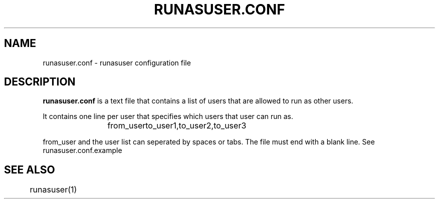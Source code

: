 .TH RUNASUSER.CONF 5 "September 29, 2010" 
.SH NAME 
runasuser.conf - runasuser configuration file

.SH DESCRIPTION 
.B runasuser.conf
is a text file that contains a list of users that are allowed to run as
other users.

It contains one line per user that specifies which users that user can run as.

.RS
from_user	to_user1,to_user2,to_user3

.RE
from_user and the user list can seperated by spaces or tabs. The file must end
with a blank line. See runasuser.conf.example

.SH SEE ALSO
	runasuser(1)

